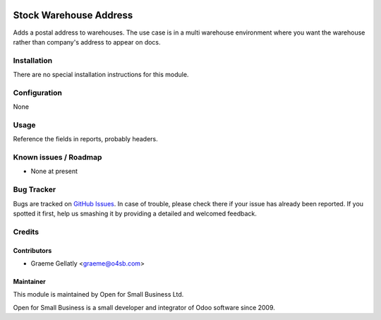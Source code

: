 .. image:: https://img.shields.io/badge/licence-AGPL--3-blue.svg
   :target: http://www.gnu.org/licenses/agpl-3.0-standalone.html
   :alt: License: AGPL-3

=======================
Stock Warehouse Address
=======================

Adds a postal address to warehouses.  The use case is in a multi warehouse
environment where you want the warehouse rather than company's address to
appear on docs.

Installation
============

There are no special installation instructions for this module.

Configuration
=============

None

Usage
=====

Reference the fields in reports, probably headers.

Known issues / Roadmap
======================

* None at present

Bug Tracker
===========

Bugs are tracked on `GitHub Issues
<https://github.com/odoonz/account/issues>`_. In case of trouble, please
check there if your issue has already been reported. If you spotted it first,
help us smashing it by providing a detailed and welcomed feedback.

Credits
=======

Contributors
------------

* Graeme Gellatly <graeme@o4sb.com>

Maintainer
----------

This module is maintained by Open for Small Business Ltd.

Open for Small Business is a small developer and integrator of Odoo software since 2009.

